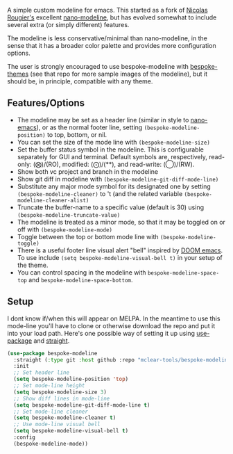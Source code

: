 
#+ATTR_HTML: :width 85%
[[file:screenshots/dark-modeline.png]]
#+ATTR_HTML: :width 85%
[[file:screenshots/light-modeline.png]]

A simple custom modeline for emacs. This started as a fork of [[https://github.com/rougier][Nicolas Rougier's]] excellent
[[https://github.com/rougier/nano-modeline][nano-modeline]], but has evolved somewhat to include several extra (or simply
different) features. 

The modeline is less conservative/minimal than nano-modeline, in the sense
that it has a broader color palette and provides more configuration options.

The user is strongly encouraged to use bespoke-modeline with [[https://github.com/mclear-tools/bespoke-themes][bespoke-themes]] (see that
repo for more sample images of the modeline), but it should be, in principle, compatible
with any theme.

** Features/Options

- The modeline may be set as a header line (similar in style to [[https://github.com/rougier/nano-emacs][nano-emacs]]), or as
  the normal footer line, setting =(bespoke-modeline-position)= to top, bottom, or nil.
- You can set the size of the mode line with =(bespoke-modeline-size)=
- Set the buffer status symbol in the modeline. This is configurable separately
  for GUI and terminal. Default symbols are, respectively, read-only: (⨂)/(RO),
  modified: (⨀)/(**), and read-write: (◯)/(RW).
- Show both vc project and branch in the modeline 
- Show git diff in modeline with =(bespoke-modeline-git-diff-mode-line)=
- Substitute any major mode symbol for its designated one by setting
  =(bespoke-modeline-cleaner)= to 't (and the related variable
  =(bespoke-modeline-cleaner-alist)=
- Truncate the buffer-name to a specific value (default is 30) using
  =(bespoke-modeline-truncate-value)=
- The modeline is treated as a minor mode, so that it may be toggled on or off with =(bespoke-modeline-mode)=
- Toggle between the top or bottom mode line with =(bespoke-modeline-toggle)=
- There is a useful footer line visual alert "bell" inspired by [[https://github.com/hlissner/doom-emacs][DOOM emacs]]. To use
  include =(setq bespoke-modeline-visual-bell t)= in your setup of the theme.
- You can control spacing in the modeline with =bespoke-modeline-space-top=
  and =bespoke-modeline-space-bottom=. 

** Setup

I dont know if/when this will appear on MELPA. In the meantime to use this mode-line
you'll have to clone or otherwise download the repo and put it into your load path.
Here's one possible way of setting it up using [[https://github.com/jwiegley/use-package][use-package]] and [[https://github.com/raxod502/straight.el][straight]].

#+begin_src emacs-lisp
  (use-package bespoke-modeline
    :straight (:type git :host github :repo "mclear-tools/bespoke-modeline") 
    :init
    ;; Set header line
    (setq bespoke-modeline-position 'top)
    ;; Set mode-line height
    (setq bespoke-modeline-size 3)
    ;; Show diff lines in mode-line
    (setq bespoke-modeline-git-diff-mode-line t)
    ;; Set mode-line cleaner
    (setq bespoke-modeline-cleaner t)
    ;; Use mode-line visual bell
    (setq bespoke-modeline-visual-bell t)
    :config
    (bespoke-modeline-mode))
#+end_src
